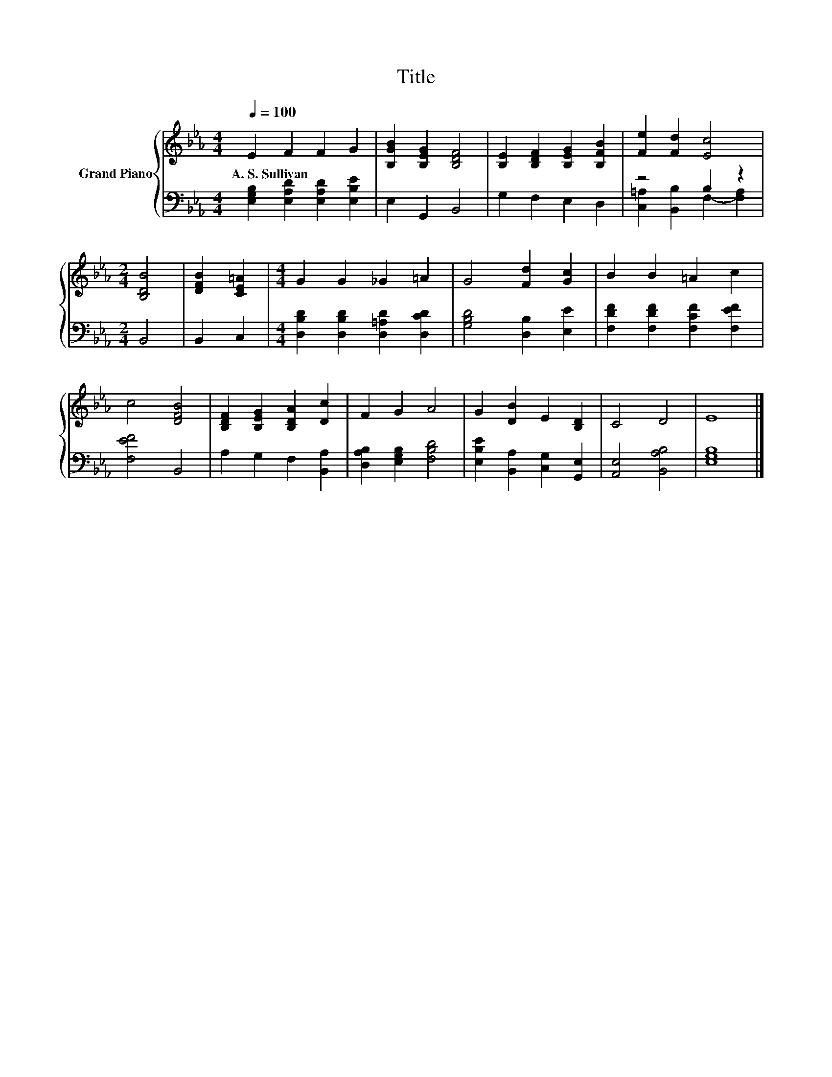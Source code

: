 X:1
T:Title
%%score { 1 | ( 2 3 ) }
L:1/8
Q:1/4=100
M:4/4
K:Eb
V:1 treble nm="Grand Piano"
V:2 bass 
V:3 bass 
V:1
 E2 F2 F2 G2 | [B,GB]2 [B,EG]2 [B,DF]4 | [B,E]2 [B,DF]2 [B,EG]2 [B,FB]2 | [Fe]2 [Fd]2 [Ec]4 | %4
w: A.~S.~Sullivan * * *||||
[M:2/4] [B,DB]4 | [DFB]2 [CE=A]2 |[M:4/4] G2 G2 _G2 =A2 | G4 [Fd]2 [Gc]2 | B2 B2 =A2 c2 | %9
w: |||||
 c4 [DFB]4 | [B,DF]2 [B,EG]2 [B,DA]2 [Dc]2 | F2 G2 A4 | G2 [DB]2 E2 [B,D]2 | C4 D4 | E8 |] %15
w: ||||||
V:2
 [E,G,B,]2 [E,A,D]2 [E,A,D]2 [E,B,E]2 | E,2 G,,2 B,,4 | G,2 F,2 E,2 D,2 | z4 B,2 z2 |[M:2/4] B,,4 | %5
 B,,2 C,2 |[M:4/4] [D,B,D]2 [D,B,D]2 [D,=A,D]2 [D,CD]2 | [G,B,D]4 [D,B,]2 [E,E]2 | %8
 [F,DF]2 [F,DF]2 [F,CF]2 [F,EF]2 | [F,EF]4 B,,4 | A,2 G,2 F,2 [B,,A,]2 | %11
 [D,A,B,]2 [E,G,B,]2 [F,B,D]4 | [E,B,E]2 [B,,A,]2 [C,G,]2 [G,,E,]2 | [A,,E,]4 [B,,A,B,]4 | %14
 [E,G,B,]8 |] %15
V:3
 x8 | x8 | x8 | [C,=A,]2 [B,,B,]2 F,2- [F,A,]2 |[M:2/4] x4 | x4 |[M:4/4] x8 | x8 | x8 | x8 | x8 | %11
 x8 | x8 | x8 | x8 |] %15

